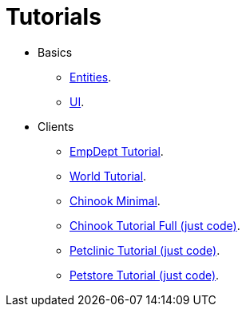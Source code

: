 = Tutorials
:docinfo: shared-head
:basedir: ..

* Basics
** <<{basedir}/tutorials/chinook-entities.adoc#, Entities>>.
** <<{basedir}/tutorials/chinook-ui.adoc#, UI>>.
* Clients
** <<{basedir}/tutorials/empdept.adoc#, EmpDept Tutorial>>.
** <<{basedir}/tutorials/world.adoc#, World Tutorial>>.
** <<{basedir}/tutorials/chinook-minimal.adoc#, Chinook Minimal>>.
** <<{basedir}/tutorials/chinook.adoc#, Chinook Tutorial Full (just code)>>.
** <<{basedir}/tutorials/petclinic.adoc#, Petclinic Tutorial (just code)>>.
** <<{basedir}/tutorials/petstore.adoc#, Petstore Tutorial (just code)>>.